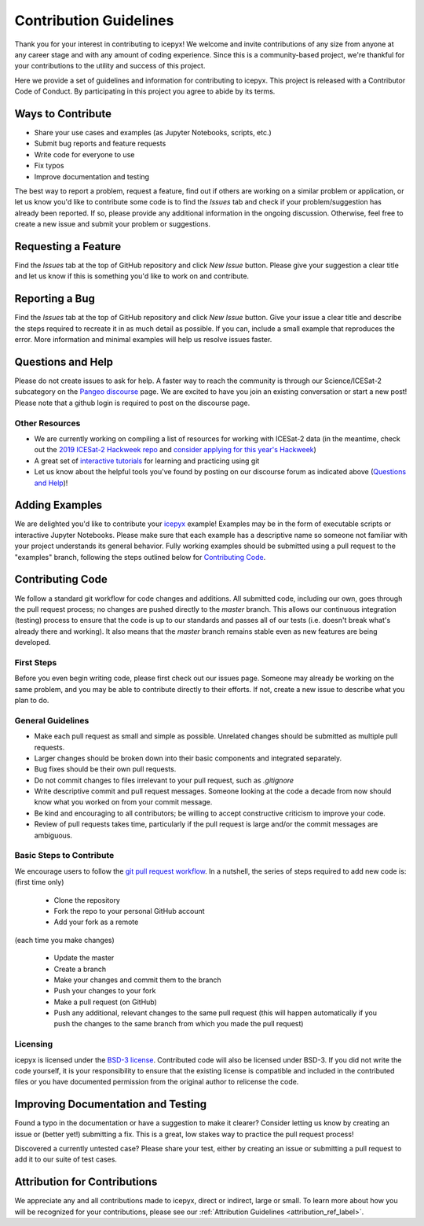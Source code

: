 Contribution Guidelines
=======================

Thank you for your interest in contributing to icepyx! We welcome and invite contributions of any size from anyone at any career stage and with any amount of coding experience. Since this is a community-based project, we're thankful for your contributions to the utility and success of this project.

Here we provide a set of guidelines and information for contributing to icepyx. This project is released with a Contributor Code of Conduct. By participating in this project you agree to abide by its terms. |Contributor Covenant|

.. |Contributor Covenant| image:: https://img.shields.io/badge/Contributor%20Covenant-v2.0%20adopted-ff69b4.svg
   :target: ../../../code_of_conduct.md


Ways to Contribute
------------------

- Share your use cases and examples (as Jupyter Notebooks, scripts, etc.)
- Submit bug reports and feature requests
- Write code for everyone to use
- Fix typos
- Improve documentation and testing

The best way to report a problem, request a feature, find out if others are working on a similar problem or application, or let us know you'd like to contribute some code is to find the *Issues* tab and check if your problem/suggestion has already been reported. If so, please provide any additional information in the ongoing discussion. Otherwise, feel free to create a new issue and submit your problem or suggestions.


Requesting a Feature
--------------------
Find the *Issues* tab at the top of GitHub repository and click *New Issue* button. Please give your suggestion a clear title and let us know if this is something you'd like to work on and contribute.


Reporting a Bug
---------------
Find the *Issues* tab at the top of GitHub repository and click *New Issue* button. Give your issue a clear title and describe the steps required to recreate it in as much detail as possible. If you can, include a small example that reproduces the error. More information and minimal examples will help us resolve issues faster.


Questions and Help
------------------

Please do not create issues to ask for help. A faster way to reach the community is through our Science/ICESat-2 subcategory on the `Pangeo discourse <https://discourse.pangeo.io/c/science/icesat-2/16>`_ page. We are excited to have you join an existing conversation or start a new post! Please note that a github login is required to post on the discourse page.

Other Resources
^^^^^^^^^^^^^^^
- We are currently working on compiling a list of resources for working with ICESat-2 data (in the meantime, check out the `2019 ICESat-2 Hackweek repo <https://github.com/ICESAT-2HackWeek>`_ and `consider applying for this year's Hackweek <https://icesat-2hackweek.github.io/>`_) 
- A great set of `interactive tutorials <https://learngitbranching.js.org>`_ for learning and practicing using git
- Let us know about the helpful tools you've found by posting on our discourse forum as indicated above (`Questions and Help`_)!


Adding Examples
---------------
We are delighted you'd like to contribute your `icepyx <https://github.com/icesat2py/icepyx>`_ example! Examples may be in the form of executable scripts or interactive Jupyter Notebooks. Please make sure that each example has a descriptive name so someone not familiar with your project understands its general behavior. Fully working examples should be submitted using a pull request to the "examples" branch, following the steps outlined below for `Contributing Code`_.


Contributing Code
-----------------
We follow a standard git workflow for code changes and additions. All submitted code, including our own, goes through the pull request process; no changes are pushed directly to the *master* branch. This allows our continuous integration (testing) process to ensure that the code is up to our standards and passes all of our tests (i.e. doesn't break what's already there and working). It also means that the *master* branch remains stable even as new features are being developed.

First Steps
^^^^^^^^^^^
Before you even begin writing code, please first check out our issues page. Someone may already be working on the same problem, and you may be able to contribute directly to their efforts. If not, create a new issue to describe what you plan to do.

General Guidelines
^^^^^^^^^^^^^^^^^^

- Make each pull request as small and simple as possible. Unrelated changes should be submitted as multiple pull requests.
- Larger changes should be broken down into their basic components and integrated separately.
- Bug fixes should be their own pull requests.
- Do not commit changes to files irrelevant to your pull request, such as `.gitignore`
- Write descriptive commit and pull request messages. Someone looking at the code a decade from now should know what you worked on from your commit message.
- Be kind and encouraging to all contributors; be willing to accept constructive criticism to improve your code.
- Review of pull requests takes time, particularly if the pull request is large and/or the commit messages are ambiguous.

Basic Steps to Contribute
^^^^^^^^^^^^^^^^^^^^^^^^^
We encourage users to follow the `git pull request workflow <https://www.asmeurer.com/git-workflow/>`_. In a nutshell, the series of steps required to add new code is:
(first time only)

 - Clone the repository
 - Fork the repo to your personal GitHub account
 - Add your fork as a remote
 
(each time you make changes)

 - Update the master
 - Create a branch
 - Make your changes and commit them to the branch
 - Push your changes to your fork
 - Make a pull request (on GitHub)
 - Push any additional, relevant changes to the same pull request (this will happen automatically if you push the changes to the same branch from which you made the pull request)

Licensing
^^^^^^^^^
icepyx is licensed under the `BSD-3 license <https://opensource.org/licenses/BSD-3-Clause>`_. Contributed code will also be licensed under BSD-3. If you did not write the code yourself, it is your responsibility to ensure that the existing license is compatible and included in the contributed files or you have documented permission from the original author to relicense the code.


Improving Documentation and Testing
-----------------------------------
Found a typo in the documentation or have a suggestion to make it clearer? Consider letting us know by creating an issue or (better yet!) submitting a fix. This is a great, low stakes way to practice the pull request process!

Discovered a currently untested case? Please share your test, either by creating an issue or submitting a pull request to add it to our suite of test cases.


Attribution for Contributions
-----------------------------
We appreciate any and all contributions made to icepyx, direct or indirect, large or small. To learn more about how you will be recognized for your contributions, please see our :ref:`Attribution Guidelines <attribution_ref_label>`.